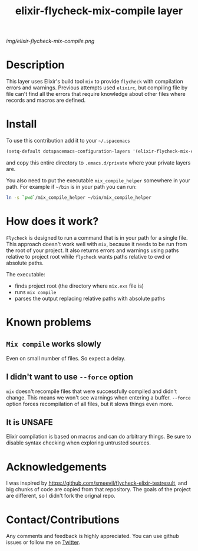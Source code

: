#+TITLE: elixir-flycheck-mix-compile layer
#+HTML_HEAD_EXTRA: <link rel="stylesheet" type="text/css" href="../css/readtheorg.css" />

#+CAPTION: logo

# The maximum height of the logo should be 200 pixels.
[[img/elixir-flycheck-mix-compile.png]]

* Table of Contents                                        :TOC_4_org:noexport:
 - [[Description][Description]]
 - [[Install][Install]]
 - [[How does it work?][How does it work?]]
 - [[Known problems][Known problems]]
   - [[=Mix compile= works slowly][=Mix compile= works slowly]]
   - [[I didn't want to use =--force= option][I didn't want to use =--force= option]]
   - [[It is UNSAFE][It is UNSAFE]]
 - [[Acknowledgements][Acknowledgements]]
 - [[Contact/Contributions][Contact/Contributions]]

* Description
This layer uses Elixir's build tool =mix= to
provide =flycheck= with compilation errors and warnings.
Previous attempts used =elixirc=, but compiling file by file
can't find all the errors that require knowledge about other files
where records and macros are defined.

* Install
To use this contribution add it to your =~/.spacemacs=

#+begin_src emacs-lisp
  (setq-default dotspacemacs-configuration-layers '(elixir-flycheck-mix-compile))
#+end_src

and copy this entire directory to =.emacs.d/private= where your private layers are.

You also need to put the executable =mix_compile_helper= somewhere in your path.
For example if =~/bin= is in your path you can run:

#+begin_src bash
  ln -s `pwd`/mix_compile_helper ~/bin/mix_compile_helper
#+end_src

* How does it work?
=Flycheck= is designed to run a command that is in your path for a single file.
This approach doesn't work well with =mix=, because it needs to be run from
the root of your project.
It also returns errors and warnings using paths relative to project root
while =flycheck= wants paths relative to cwd or absolute paths.

The executable:

- finds project root (the directory where =mix.exs= file is)
- runs =mix compile=
- parses the output replacing relative paths with absolute paths

* Known problems
** =Mix compile= works slowly
Even on small number of files. So expect a delay.
** I didn't want to use =--force= option
=mix= doesn't recompile files that were successfully compiled and didn't change.
This means we won't see warnings when entering a buffer.
=--force= option forces recompilation of all files,
but it slows things even more.

** It is UNSAFE
Elixir compilation is based on macros and can do arbitrary things.
Be sure to disable syntax checking when exploring untrusted sources.
* Acknowledgements
I was inspired by https://github.com/smeevil/flycheck-elixir-testresult,
and big chunks of code are copied from that repository.
The goals of the project are different, so I didn't fork the orignal repo.
* Contact/Contributions
Any comments and feedback is highly appreciated. You can use github issues
or follow me on [[https://twitter.com/intent/follow?screen_name=snajper47][Twitter]].
